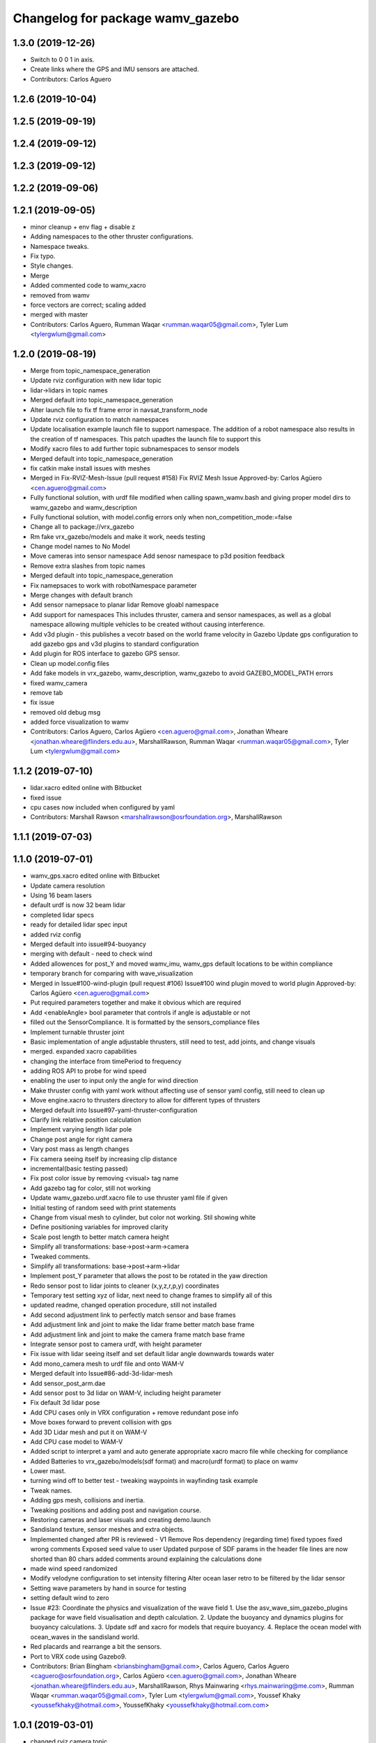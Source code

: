 ^^^^^^^^^^^^^^^^^^^^^^^^^^^^^^^^^
Changelog for package wamv_gazebo
^^^^^^^^^^^^^^^^^^^^^^^^^^^^^^^^^

1.3.0 (2019-12-26)
------------------
* Switch to 0 0 1 in axis.
* Create links where the GPS and IMU sensors are attached.
* Contributors: Carlos Aguero

1.2.6 (2019-10-04)
------------------

1.2.5 (2019-09-19)
------------------

1.2.4 (2019-09-12)
------------------

1.2.3 (2019-09-12)
------------------

1.2.2 (2019-09-06)
------------------

1.2.1 (2019-09-05)
------------------
* minor cleanup + env flag + disable z
* Adding namespaces to the other thruster configurations.
* Namespace tweaks.
* Fix typo.
* Style changes.
* Merge
* Added commented code to wamv_xacro
* removed from wamv
* force vectors are correct; scaling added
* merged with master
* Contributors: Carlos Aguero, Rumman Waqar <rumman.waqar05@gmail.com>, Tyler Lum <tylergwlum@gmail.com>

1.2.0 (2019-08-19)
------------------
* Merge from topic_namespace_generation
* Update rviz configuration with new lidar topic
* lidar->lidars in topic names
* Merged default into topic_namespace_generation
* Alter launch file to fix tf frame error in navsat_transform_node
* Update rviz configuration to match namespaces
* Update localisation example launch file to support namespace.  The addition of a robot namespace also results in the creation of tf namespaces.  This patch upadtes the launch file to support this
* Modify xacro files to add further topic subnamespaces to sensor models
* Merged default into topic_namespace_generation
* fix catkin make install issues with meshes
* Merged in Fix-RVIZ-Mesh-Issue (pull request #158)
  Fix RVIZ Mesh Issue
  Approved-by: Carlos Agüero <cen.aguero@gmail.com>
* Fully functional solution, with urdf file modified when calling spawn_wamv.bash and giving proper model dirs to wamv_gazebo and wamv_description
* Fully functional solution, with model.config errors only when non_competition_mode:=false
* Change all to package://vrx_gazebo
* Rm fake vrx_gazebo/models and make it work, needs testing
* Change model names to No Model
* Move cameras into sensor namespace
  Add senosr namespace to p3d position feedback
* Remove extra slashes from topic names
* Merged default into topic_namespace_generation
* Fix namepsaces to work with robotNamespace parameter
* Merge changes with default branch
* Add sensor namepsace to planar lidar
  Remove gloabl namespace
* Add support for namespaces This includes thruster, camera and sensor namespaces, as well as a global namespace allowing multiple vehicles to be created without causing interference.
* Add v3d plugin - this publishes a vecotr based on the world frame velocity in Gazebo
  Update gps configuration to add gazebo gps and v3d plugins to standard configuration
* Add plugin for ROS interface to gazebo GPS sensor.
* Clean up model.config files
* Add fake models in vrx_gazebo, wamv_description, wamv_gazebo to avoid GAZEBO_MODEL_PATH errors
* fixed wamv_camera
* remove tab
* fix issue
* removed old debug msg
* added force visualization to wamv
* Contributors: Carlos Aguero, Carlos Agüero <cen.aguero@gmail.com>, Jonathan Wheare <jonathan.wheare@flinders.edu.au>, MarshallRawson, Rumman Waqar <rumman.waqar05@gmail.com>, Tyler Lum <tylergwlum@gmail.com>

1.1.2 (2019-07-10)
------------------
* lidar.xacro edited online with Bitbucket
* fixed issue
* cpu cases now included when configured by yaml
* Contributors: Marshall Rawson <marshallrawson@osrfoundation.org>, MarshallRawson

1.1.1 (2019-07-03)
------------------

1.1.0 (2019-07-01)
------------------
* wamv_gps.xacro edited online with Bitbucket
* Update camera resolution
* Using 16 beam lasers
* default urdf is now 32 beam lidar
* completed lidar specs
* ready for detailed lidar spec input
* added rviz config
* Merged default into issue#94-buoyancy
* merging with default - need to check wind
* Added allowences for post_Y and moved wamv_imu, wamv_gps default locations to be within compliance
* temporary branch for comparing with wave_visualization
* Merged in Issue#100-wind-plugin (pull request #106)
  Issue#100 wind plugin moved to world plugin
  Approved-by: Carlos Agüero <cen.aguero@gmail.com>
* Put required parameters together and make it obvious which are required
* Add <enableAngle> bool parameter that controls if angle is adjustable or not
* filled out the SensorCompliance. It is formatted by the sensors_compliance files
* Implement turnable thruster joint
* Basic implementation of angle adjustable thrusters, still need to test, add joints, and change visuals
* merged. expanded xacro capabilities
* changing the interface from timePeriod to frequency
* adding ROS API to probe for wind speed
* enabling the user to input only the angle for wind direction
* Make thruster config with yaml work without affecting use of sensor yaml config, still need to clean up
* Move engine.xacro to thrusters directory to allow for different types of thrusters
* Merged default into Issue#97-yaml-thruster-configuration
* Clarify link relative position calculation
* Implement varying length lidar pole
* Change post angle for right camera
* Vary post mass as length changes
* Fix camera seeing itself by increasing clip distance
* incremental(basic testing passed)
* Fix post color issue by removing <visual> tag name
* Add gazebo tag for color, still not working
* Update wamv_gazebo.urdf.xacro file to use thruster yaml file if given
* Initial testing of random seed with print statements
* Change from visual mesh to cylinder, but color not working. Stil showing white
* Define positioning variables for improved clarity
* Scale post length to better match camera height
* Simplify all transformations: base->post->arm->camera
* Tweaked comments.
* Simplify all transformations: base->post->arm->lidar
* Implement post_Y parameter that allows the post to be rotated in the yaw direction
* Redo sensor post to lidar joints to cleaner (x,y,z,r,p,y) coordinates
* Temporary test setting xyz of lidar, next need to change frames to simplify all of this
* updated readme, changed operation procedure, still not installed
* Add second adjustment link to perfectly match sensor and base frames
* Add adjustment link and joint to make the lidar frame better match base frame
* Add adjustment link and joint to make the camera frame match base frame
* Integrate sensor post to camera urdf, with height parameter
* Fix issue with lidar seeing itself and set default lidar angle downwards towards water
* Add mono_camera mesh to urdf file and onto WAM-V
* Merged default into Issue#86-add-3d-lidar-mesh
* Add sensor_post_arm.dae
* Add sensor post to 3d lidar on WAM-V, including height parameter
* Fix default 3d lidar pose
* Add CPU cases only in VRX configuration + remove redundant pose info
* Move boxes forward to prevent collision with gps
* Add 3D Lidar mesh and put it on WAM-V
* Add CPU case model to WAM-V
* Added script to interpret a yaml and auto generate appropriate xacro macro file while checking for compliance
* Added Batteries to vrx_gazebo/models(sdf format) and macro(urdf format) to place on wamv
* Lower mast.
* turning wind off to better test - tweaking waypoints in wayfinding task example
* Tweak names.
* Adding gps mesh, collisions and inertia.
* Tweaking positions and adding post and navigation course.
* Restoring cameras and laser visuals and creating demo.launch
* Sandisland texture, sensor meshes and extra objects.
* Implemented changed after PR is reviewed - V1
  Remove Ros dependency (regarding time)
  fixed typoes
  fixed wrong comments
  Exposed seed value to user
  Updated purpose of SDF params in the header file
  lines are now shorted than 80 chars
  added comments around explaining the calculations done
* made wind speed randomized
* Modify velodyne configuration to set intensity filtering
  Alter ocean laser retro to be filtered by the lidar sensor
* Setting wave parameters by hand in source for testing
* setting default wind to zero
* Issue #23: Coordinate the physics and visualization of the wave field
  1. Use the asv_wave_sim_gazebo_plugins package for wave field visualisation and depth calculation.
  2. Update the buoyancy and dynamics plugins for buoyancy calculations.
  3. Update sdf and xacro for models that require buoyancy.
  4. Replace the ocean model with ocean_waves in the sandisland world.
* Red placards and rearrange a bit the sensors.
* Port to VRX code using Gazebo9.
* Contributors: Brian Bingham <briansbingham@gmail.com>, Carlos Aguero, Carlos Aguero <caguero@osrfoundation.org>, Carlos Agüero <cen.aguero@gmail.com>, Jonathan Wheare <jonathan.wheare@flinders.edu.au>, MarshallRawson, Rhys Mainwaring <rhys.mainwaring@me.com>, Rumman Waqar <rumman.waqar05@gmail.com>, Tyler Lum <tylergwlum@gmail.com>, Youssef Khaky <youssefkhaky@hotmail.com>, YoussefKhaky <youssefkhaky@hotmail.com.com>

1.0.1 (2019-03-01)
------------------
* changed rviz camera topic
* Contributors: Brian Bingham<briansbingham@gmail.com>

1.0.0 (2019-02-28)
------------------
* Merge from default.
* Merge from symbols_dock_part2
* Merge from default.
* Merged in vrx (pull request #68)
  Rename vmrc to vrx
  Approved-by: Brian Bingham <briansbingham@gmail.com>
* Custom tweaks
* More leftovers.
* Rename vmrc to vrx.
* assembling pieces for stationkeeping
* Merged in urdf_easy (pull request #62)
  Simplify urdf
  Approved-by: Brian Bingham <briansbingham@gmail.com>
* Simplify urdf files.
* Locking the WAM-V conditionally.
* Playing with locking and releasing.
* Changed from buoyancy calculation method
* Decrease sensor noise to more clearly allow debugging of the simulation.
* Add the pinger plugin to the wamv_gazebo package.
  The wamv_gazebo_sensors.urdf file has been modified to add support for the pinger plugin.
* add missing dependencies
* Create perception.launch and lock the WAM-V.
* removing static tags so vessel is freee to move
* Contributors: Brian Bingham <briansbingham@gmail.com>, Carlos Aguero, Carlos Aguero <caguero@osrfoundation.org>, Carlos Agüero <cen.aguero@gmail.com>, Jonathan Wheare <jonathan.wheare@flinders.edu.au>, chapulina <burajiru.no.chapulina@gmail.com>

0.3.2 (2018-10-08)
------------------
* Include jrivero as maintainer of the ROS packages
* Contributors: Jose Luis Rivero <jrivero@osrfoundation.org>

0.3.1 (2018-10-05)
------------------

0.3.0 (2018-09-28)
------------------
* Tweak
* vrx metapackage and spring cleaning.
* Static model and fog.
* trying to get wamv to be static using a fixed joint
* Merge from default.
* reverting example rviz config back to original to be consistent with existing tutorial
* adding launch/config files for running the example
* adding examples to the sensors tutorial for the T and X propulsion configuration
* Create a standard sensor configuration for VRX.
* Merged in 3dlaser (pull request #41)
  Add 3D laser xacro
  Approved-by: Carlos Agüero <cen.aguero@gmail.com>
* Merge from default.
* Merged in holonomic-example-refactored (pull request #40)
  Holonomic example refactored
  Approved-by: Carlos Agüero <cen.aguero@gmail.com>
* Add 3D laser xacro
* Refactor thruster layout customization
* Enable on/off arguments for sensors xacro
* Fix multibeam laser xacro
* adding examples for T and X thruster configurations - accessible as args to sandisland.launch. Prototype - too much redundancy in the various urdf.xacro file hierarchy, but functional.
* Tabs -> spaces
* Initial style pass
* props now spinning, removed old method of thrust implementation, removed custome UsvDrive message
* working prototype - next remove old method
* increment - builds, but need to go home
* Add changelog.
* Merge from default
* Removing superfluous SDF for thrust
* More tweaks.
* Merge from default.
* Merged in sensor-examples (pull request #12)
  Add sensor macros and example
  Approved-by: Carlos Agüero <cen.aguero@gmail.com>
* Add multibeam to example sensor urdf
* Add simple visuals for sensors
* Move multibream -> multibeam
* Remove unneeded robot_description param from localization_example.launch
* Add optical frame for proper camera visualization
* Install config/launch files
* Merge default into sensor-examples
* Simplify wamv_gazebo macros
* Simplify xacro macros
* Refactor wind plugin.
* Split the wamv xacro file.
* More modular model with spinning propellers.
* Add example rviz config/launch
* Tweak
* Tweak
* Add sensor macros and example localization config
* Fix issues after wamv_gazebo migration
* Boostrap wamv_gazebo
* Contributors: Brian Bingham <briansbingham@gmail.com>, Carlos Aguero, Carlos Agüero <caguero@osrfoundation.org>, Carlos Agüero <cen.aguero@gmail.com>, Kevin Allen <kallen@osrfoundation.org>
